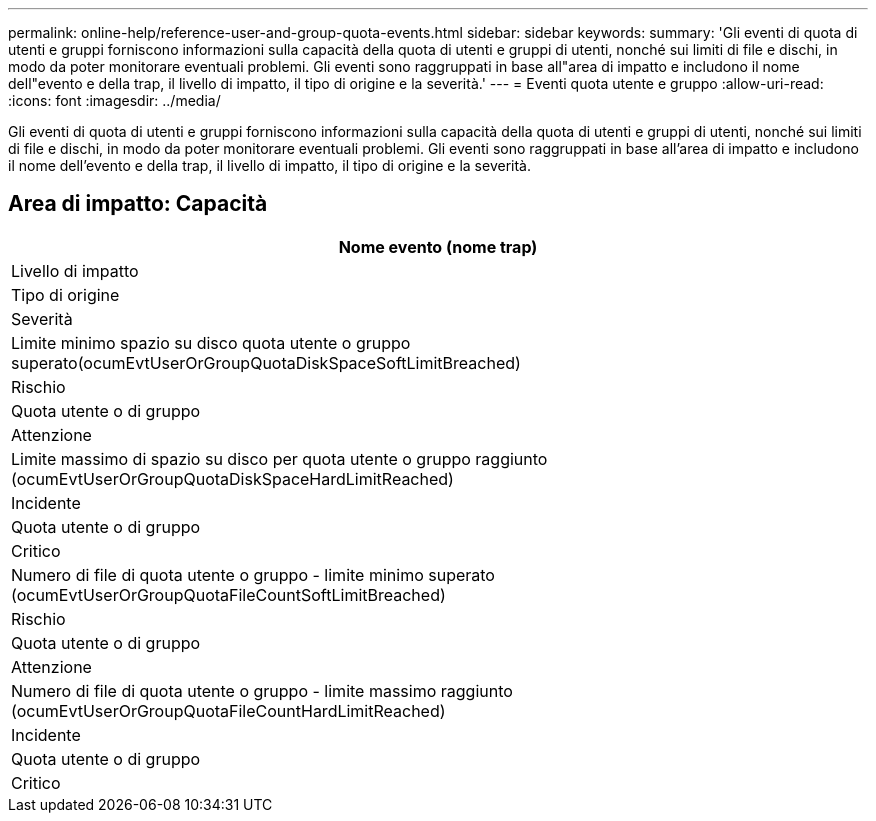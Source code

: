 ---
permalink: online-help/reference-user-and-group-quota-events.html 
sidebar: sidebar 
keywords:  
summary: 'Gli eventi di quota di utenti e gruppi forniscono informazioni sulla capacità della quota di utenti e gruppi di utenti, nonché sui limiti di file e dischi, in modo da poter monitorare eventuali problemi. Gli eventi sono raggruppati in base all"area di impatto e includono il nome dell"evento e della trap, il livello di impatto, il tipo di origine e la severità.' 
---
= Eventi quota utente e gruppo
:allow-uri-read: 
:icons: font
:imagesdir: ../media/


[role="lead"]
Gli eventi di quota di utenti e gruppi forniscono informazioni sulla capacità della quota di utenti e gruppi di utenti, nonché sui limiti di file e dischi, in modo da poter monitorare eventuali problemi. Gli eventi sono raggruppati in base all'area di impatto e includono il nome dell'evento e della trap, il livello di impatto, il tipo di origine e la severità.



== Area di impatto: Capacità

|===
| Nome evento (nome trap) 


| Livello di impatto 


| Tipo di origine 


| Severità 


 a| 
Limite minimo spazio su disco quota utente o gruppo superato(ocumEvtUserOrGroupQuotaDiskSpaceSoftLimitBreached)



 a| 
Rischio



 a| 
Quota utente o di gruppo



 a| 
Attenzione



 a| 
Limite massimo di spazio su disco per quota utente o gruppo raggiunto (ocumEvtUserOrGroupQuotaDiskSpaceHardLimitReached)



 a| 
Incidente



 a| 
Quota utente o di gruppo



 a| 
Critico



 a| 
Numero di file di quota utente o gruppo - limite minimo superato (ocumEvtUserOrGroupQuotaFileCountSoftLimitBreached)



 a| 
Rischio



 a| 
Quota utente o di gruppo



 a| 
Attenzione



 a| 
Numero di file di quota utente o gruppo - limite massimo raggiunto (ocumEvtUserOrGroupQuotaFileCountHardLimitReached)



 a| 
Incidente



 a| 
Quota utente o di gruppo



 a| 
Critico

|===